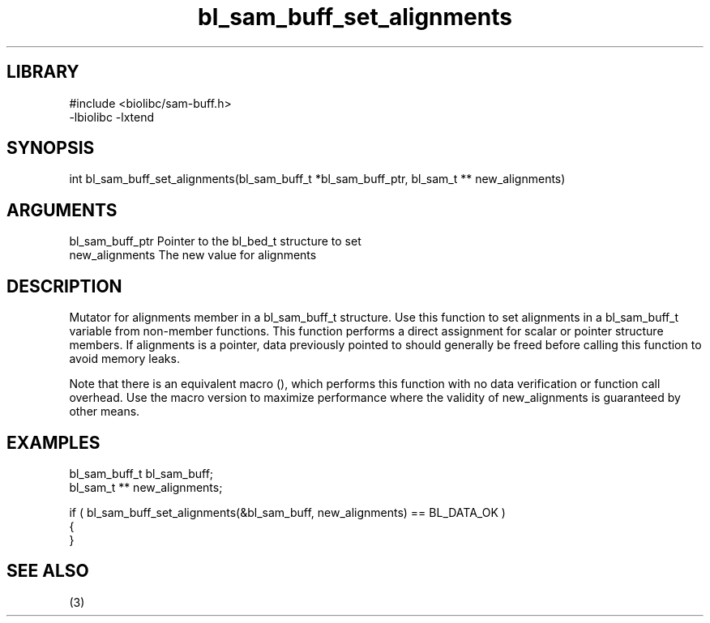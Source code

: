 \" Generated by c2man from bl_sam_buff_set_alignments.c
.TH bl_sam_buff_set_alignments 3

.SH LIBRARY
\" Indicate #includes, library name, -L and -l flags
.nf
.na
#include <biolibc/sam-buff.h>
-lbiolibc -lxtend
.ad
.fi

\" Convention:
\" Underline anything that is typed verbatim - commands, etc.
.SH SYNOPSIS
.PP
.nf 
.na
int     bl_sam_buff_set_alignments(bl_sam_buff_t *bl_sam_buff_ptr, bl_sam_t ** new_alignments)
.ad
.fi

.SH ARGUMENTS
.nf
.na
bl_sam_buff_ptr Pointer to the bl_bed_t structure to set
new_alignments  The new value for alignments
.ad
.fi

.SH DESCRIPTION

Mutator for alignments member in a bl_sam_buff_t structure.
Use this function to set alignments in a bl_sam_buff_t variable
from non-member functions.  This function performs a direct
assignment for scalar or pointer structure members.  If
alignments is a pointer, data previously pointed to should
generally be freed before calling this function to avoid memory
leaks.

Note that there is an equivalent macro (), which performs
this function with no data verification or function call overhead.
Use the macro version to maximize performance where the validity
of new_alignments is guaranteed by other means.

.SH EXAMPLES
.nf
.na

bl_sam_buff_t   bl_sam_buff;
bl_sam_t **     new_alignments;

if ( bl_sam_buff_set_alignments(&bl_sam_buff, new_alignments) == BL_DATA_OK )
{
}
.ad
.fi

.SH SEE ALSO

(3)

